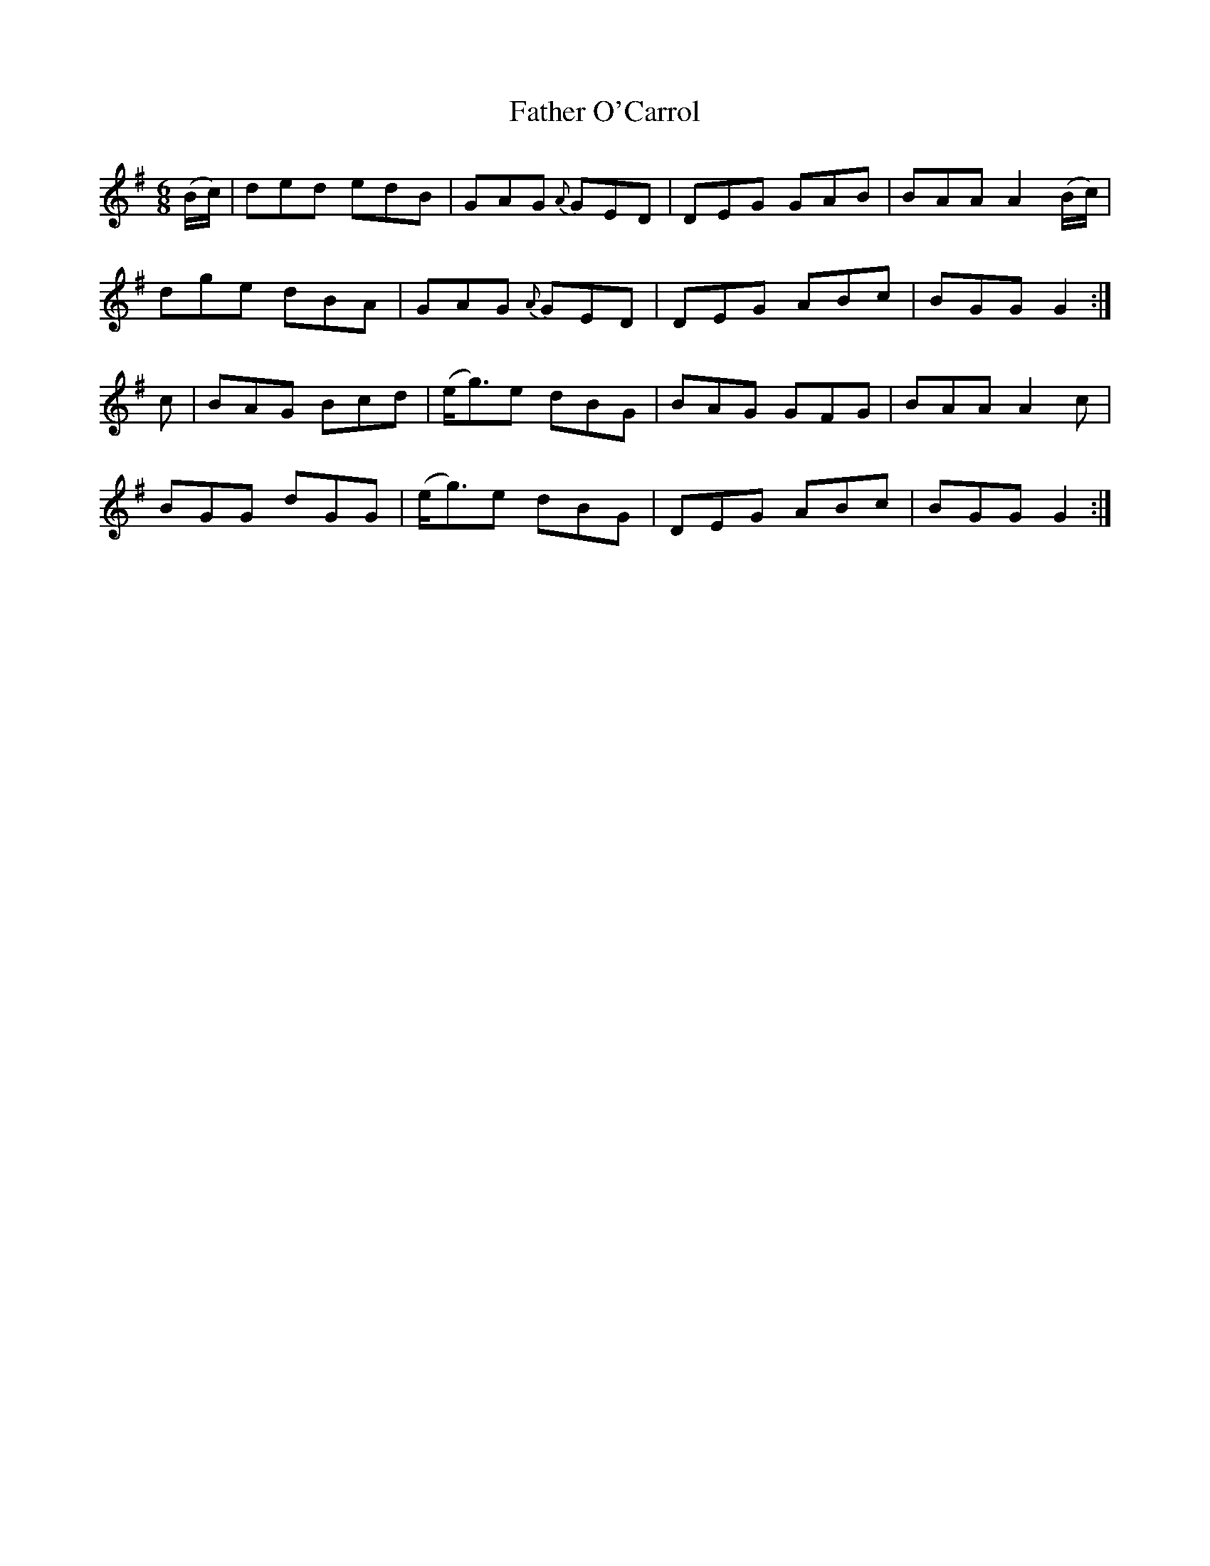 X:846
T:Father O'Carrol
N:"Collected by F.O'Neill"
B:O'Neill's 846
M:6/8
L:1/8
K:G
(B/c/)|ded edB|GAG {A}GED|DEG GAB|BAA A2(B/c/)|
dge dBA|GAG {A}GED|DEG ABc|BGG G2:|
c|BAG Bcd|(e<g)e dBG|BAG GFG|BAA A2c|
BGG dGG|(e<g)e dBG|DEG ABc|BGG G2:|
